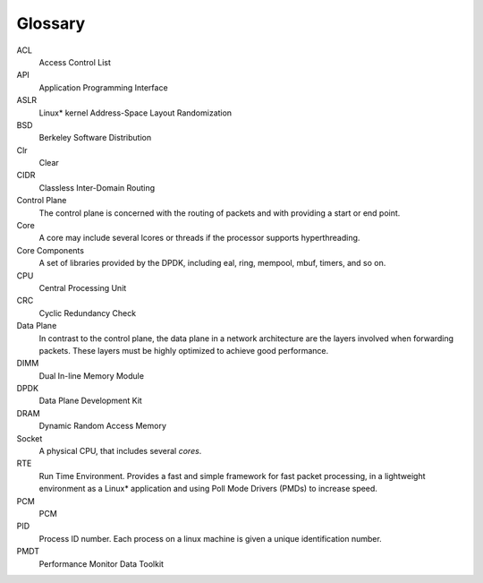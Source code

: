 ..  SPDX-License-Identifier: BSD-3-Clause
    Copyright(c) 2010-2014 Intel Corporation.

Glossary
========


ACL
   Access Control List

API
   Application Programming Interface

ASLR
   Linux* kernel Address-Space Layout Randomization

BSD
   Berkeley Software Distribution

Clr
   Clear

CIDR
   Classless Inter-Domain Routing

Control Plane
   The control plane is concerned with the routing of packets and with
   providing a start or end point.

Core
   A core may include several lcores or threads if the processor supports
   hyperthreading.

Core Components
   A set of libraries provided by the DPDK, including eal, ring, mempool,
   mbuf, timers, and so on.

CPU
   Central Processing Unit

CRC
   Cyclic Redundancy Check

Data Plane
   In contrast to the control plane, the data plane in a network architecture
   are the layers involved when forwarding packets.  These layers must be
   highly optimized to achieve good performance.

DIMM
   Dual In-line Memory Module

DPDK
   Data Plane Development Kit

DRAM
   Dynamic Random Access Memory

Socket
   A physical CPU, that includes several *cores*.

RTE
   Run Time Environment. Provides a fast and simple framework for fast packet
   processing, in a lightweight environment as a Linux* application and using
   Poll Mode Drivers (PMDs) to increase speed.

PCM 
   PCM

PID 
   Process ID number. Each process on a linux machine is given a unique 
   identification number.

PMDT 
   Performance Monitor Data Toolkit 
